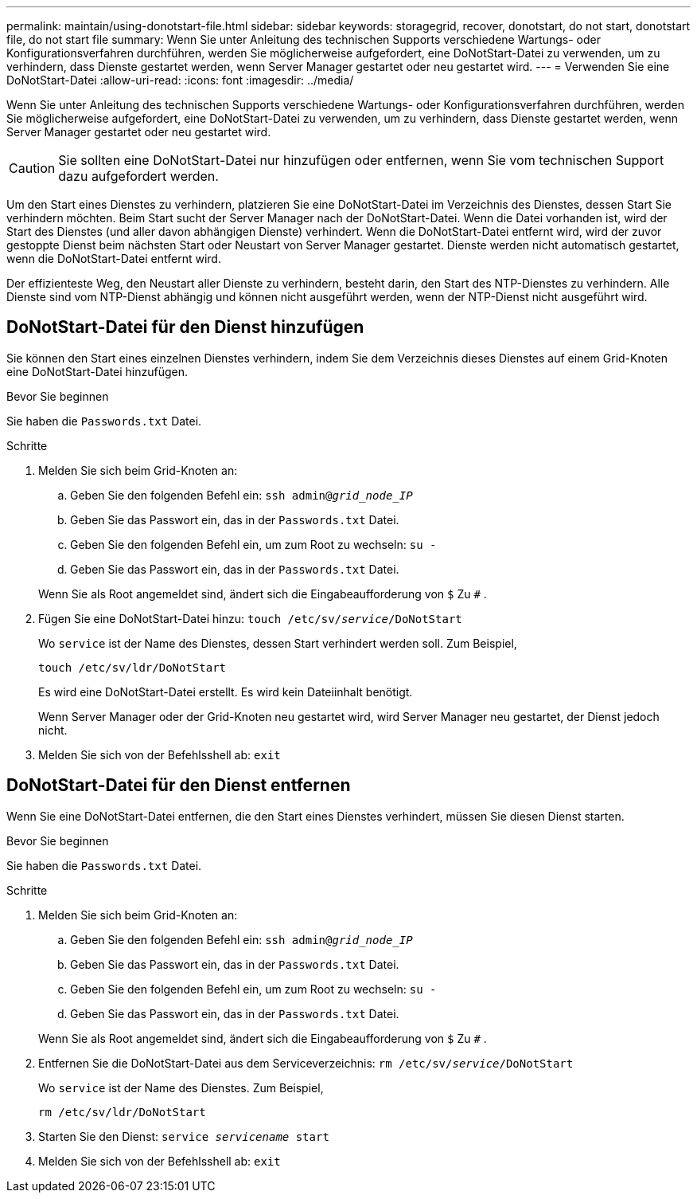 ---
permalink: maintain/using-donotstart-file.html 
sidebar: sidebar 
keywords: storagegrid, recover, donotstart, do not start, donotstart file, do not start file 
summary: Wenn Sie unter Anleitung des technischen Supports verschiedene Wartungs- oder Konfigurationsverfahren durchführen, werden Sie möglicherweise aufgefordert, eine DoNotStart-Datei zu verwenden, um zu verhindern, dass Dienste gestartet werden, wenn Server Manager gestartet oder neu gestartet wird. 
---
= Verwenden Sie eine DoNotStart-Datei
:allow-uri-read: 
:icons: font
:imagesdir: ../media/


[role="lead"]
Wenn Sie unter Anleitung des technischen Supports verschiedene Wartungs- oder Konfigurationsverfahren durchführen, werden Sie möglicherweise aufgefordert, eine DoNotStart-Datei zu verwenden, um zu verhindern, dass Dienste gestartet werden, wenn Server Manager gestartet oder neu gestartet wird.


CAUTION: Sie sollten eine DoNotStart-Datei nur hinzufügen oder entfernen, wenn Sie vom technischen Support dazu aufgefordert werden.

Um den Start eines Dienstes zu verhindern, platzieren Sie eine DoNotStart-Datei im Verzeichnis des Dienstes, dessen Start Sie verhindern möchten.  Beim Start sucht der Server Manager nach der DoNotStart-Datei.  Wenn die Datei vorhanden ist, wird der Start des Dienstes (und aller davon abhängigen Dienste) verhindert.  Wenn die DoNotStart-Datei entfernt wird, wird der zuvor gestoppte Dienst beim nächsten Start oder Neustart von Server Manager gestartet.  Dienste werden nicht automatisch gestartet, wenn die DoNotStart-Datei entfernt wird.

Der effizienteste Weg, den Neustart aller Dienste zu verhindern, besteht darin, den Start des NTP-Dienstes zu verhindern.  Alle Dienste sind vom NTP-Dienst abhängig und können nicht ausgeführt werden, wenn der NTP-Dienst nicht ausgeführt wird.



== DoNotStart-Datei für den Dienst hinzufügen

Sie können den Start eines einzelnen Dienstes verhindern, indem Sie dem Verzeichnis dieses Dienstes auf einem Grid-Knoten eine DoNotStart-Datei hinzufügen.

.Bevor Sie beginnen
Sie haben die `Passwords.txt` Datei.

.Schritte
. Melden Sie sich beim Grid-Knoten an:
+
.. Geben Sie den folgenden Befehl ein: `ssh admin@_grid_node_IP_`
.. Geben Sie das Passwort ein, das in der `Passwords.txt` Datei.
.. Geben Sie den folgenden Befehl ein, um zum Root zu wechseln: `su -`
.. Geben Sie das Passwort ein, das in der `Passwords.txt` Datei.


+
Wenn Sie als Root angemeldet sind, ändert sich die Eingabeaufforderung von `$` Zu `#` .

. Fügen Sie eine DoNotStart-Datei hinzu: `touch /etc/sv/_service_/DoNotStart`
+
Wo `service` ist der Name des Dienstes, dessen Start verhindert werden soll. Zum Beispiel,

+
[listing]
----
touch /etc/sv/ldr/DoNotStart
----
+
Es wird eine DoNotStart-Datei erstellt.  Es wird kein Dateiinhalt benötigt.

+
Wenn Server Manager oder der Grid-Knoten neu gestartet wird, wird Server Manager neu gestartet, der Dienst jedoch nicht.

. Melden Sie sich von der Befehlsshell ab: `exit`




== DoNotStart-Datei für den Dienst entfernen

Wenn Sie eine DoNotStart-Datei entfernen, die den Start eines Dienstes verhindert, müssen Sie diesen Dienst starten.

.Bevor Sie beginnen
Sie haben die `Passwords.txt` Datei.

.Schritte
. Melden Sie sich beim Grid-Knoten an:
+
.. Geben Sie den folgenden Befehl ein: `ssh admin@_grid_node_IP_`
.. Geben Sie das Passwort ein, das in der `Passwords.txt` Datei.
.. Geben Sie den folgenden Befehl ein, um zum Root zu wechseln: `su -`
.. Geben Sie das Passwort ein, das in der `Passwords.txt` Datei.


+
Wenn Sie als Root angemeldet sind, ändert sich die Eingabeaufforderung von `$` Zu `#` .

. Entfernen Sie die DoNotStart-Datei aus dem Serviceverzeichnis: `rm /etc/sv/_service_/DoNotStart`
+
Wo `service` ist der Name des Dienstes. Zum Beispiel,

+
[listing]
----
rm /etc/sv/ldr/DoNotStart
----
. Starten Sie den Dienst: `service _servicename_ start`
. Melden Sie sich von der Befehlsshell ab: `exit`

